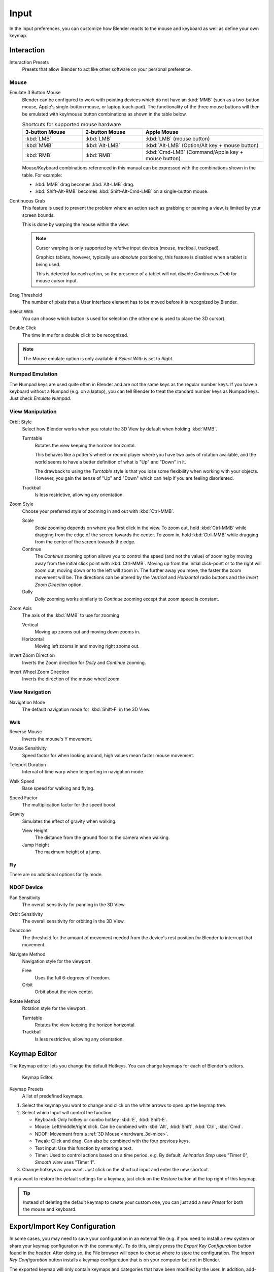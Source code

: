 .. _bpy.types.UserPreferencesInput:

*****
Input
*****

In the Input preferences, you can customize how Blender reacts to the mouse and keyboard as
well as define your own keymap.

.. figure:: /images/preferences_input_tab.png


Interaction
===========

Interaction Presets
   Presets that allow Blender to act like other software on your personal preference.


Mouse
-----

Emulate 3 Button Mouse
   Blender can be configured to work with pointing devices which do not have an :kbd:`MMB`
   (such as a two-button mouse, Apple's single-button mouse, or laptop touch-pad).
   The functionality of the three mouse buttons will then be emulated with
   key/mouse button combinations as shown in the table below.

   .. list-table:: Shortcuts for supported mouse hardware
      :header-rows: 1
      :class: valign
      :widths: 25 25 50

      * - 3-button Mouse
        - 2-button Mouse
        - Apple Mouse
      * - :kbd:`LMB`
        - :kbd:`LMB`
        - :kbd:`LMB` (mouse button)
      * - :kbd:`MMB`
        - :kbd:`Alt-LMB`
        - :kbd:`Alt-LMB` (Option/Alt key + mouse button)
      * - :kbd:`RMB`
        - :kbd:`RMB`
        - :kbd:`Cmd-LMB` (Command/Apple key + mouse button)

   Mouse/Keyboard combinations referenced in this manual
   can be expressed with the combinations shown in the table. For example:

   - :kbd:`MMB` drag becomes :kbd:`Alt-LMB` drag.
   - :kbd:`Shift-Alt-RMB` becomes :kbd:`Shift-Alt-Cmd-LMB` on a single-button mouse.

Continuous Grab
   This feature is used to prevent the problem where an action such as grabbing or panning a view,
   is limited by your screen bounds.

   This is done by warping the mouse within the view.

   .. note::

      Cursor warping is only supported by *relative* input devices (mouse, trackball, trackpad).

      Graphics tablets, however, typically use *absolute* positioning,
      this feature is disabled when a tablet is being used.

      This is detected for each action,
      so the presence of a tablet will not disable *Continuous Grab* for mouse cursor input.

Drag Threshold
   The number of pixels that a User Interface element has to be moved before it is recognized by Blender.
Select With
   You can choose which button is used for selection (the other one is used to place the 3D cursor).
Double Click
   The time in ms for a double click to be recognized.

.. note::

   The Mouse emulate option is only available if *Select With* is set to *Right*.


Numpad Emulation
----------------

The Numpad keys are used quite often in Blender and are not the same keys as the regular
number keys. If you have a keyboard without a Numpad (e.g. on a laptop),
you can tell Blender to treat the standard number keys as Numpad keys.
Just check *Emulate Numpad*.


View Manipulation
-----------------

.. _prefs-input-orbit-style:

Orbit Style
   Select how Blender works when you rotate the 3D View by default when holding :kbd:`MMB`.

   Turntable
      Rotates the view keeping the horizon horizontal.

      This behaves like a potter's wheel or record player where you have two axes of rotation available,
      and the world seems to have a better definition of what is "Up" and "Down" in it.

      The drawback to using the *Turntable* style is that you lose some flexibility when working with your objects.
      However, you gain the sense of "Up" and "Down" which can help if you are feeling disoriented.
   Trackball
      Is less restrictive, allowing any orientation.
Zoom Style
   Choose your preferred style of zooming in and out with :kbd:`Ctrl-MMB`.

   Scale
      *Scale* zooming depends on where you first click in the view.
      To zoom out, hold :kbd:`Ctrl-MMB` while dragging from the edge of the screen towards the center.
      To zoom in, hold :kbd:`Ctrl-MMB` while dragging from the center of the screen towards the edge.
   Continue
      The *Continue* zooming option allows you to control the speed
      (and not the value) of zooming by moving away from the initial click point with :kbd:`Ctrl-MMB`.
      Moving up from the initial click-point or to the right will zoom out,
      moving down or to the left will zoom in. The further away you move,
      the faster the zoom movement will be.
      The directions can be altered by the *Vertical* and *Horizontal* radio buttons and
      the *Invert Zoom Direction* option.
   Dolly
      *Dolly* zooming works similarly to *Continue* zooming except that zoom speed is constant.
Zoom Axis
   The axis of the :kbd:`MMB` to use for zooming.

   Vertical
      Moving up zooms out and moving down zooms in.
   Horizontal
      Moving left zooms in and moving right zooms out.
Invert Zoom Direction
   Inverts the Zoom direction for *Dolly* and *Continue* zooming.
Invert Wheel Zoom Direction
   Inverts the direction of the mouse wheel zoom.


View Navigation
---------------

Navigation Mode
   The default navigation mode for :kbd:`Shift-F` in the 3D View.


Walk
^^^^

Reverse Mouse
   Inverts the mouse's Y movement.

Mouse Sensitivity
   Speed factor for when looking around, high values mean faster mouse movement.

Teleport Duration
   Interval of time warp when teleporting in navigation mode.

Walk Speed
   Base speed for walking and flying.
Speed Factor
   The multiplication factor for the speed boost.

Gravity
   Simulates the effect of gravity when walking.

   View Height
      The distance from the ground floor to the camera when walking.
   Jump Height
      The maximum height of a jump.


Fly
^^^

There are no additional options for fly mode.


NDOF Device
-----------

Pan Sensitivity
   The overall sensitivity for panning in the 3D View.
Orbit Sensitivity
   The overall sensitivity for orbiting in the 3D View.
Deadzone
   The threshold for the amount of movement needed from
   the device's rest position for Blender to interrupt that movement.

Navigate Method
   Navigation style for the viewport.

   Free
      Uses the full 6-degrees of freedom.
   Orbit
      Orbit about the view center.

Rotate Method
   Rotation style for the viewport.

   Turntable
      Rotates the view keeping the horizon horizontal.
   Trackball
      Is less restrictive, allowing any orientation.


.. _prefs-input-keymap-editor:

Keymap Editor
=============

The Keymap editor lets you change the default Hotkeys. You can change keymaps for each of Blender's editors.

.. figure:: /images/preferences_input_keymap-editor.png

   Keymap Editor.

Keymap Presets
   A list of predefined keymaps.

#. Select the keymap you want to change and click on the white arrows to open up the keymap tree.
#. Select which Input will control the function.

   - Keyboard: Only hotkey or combo hotkey :kbd:`E`, :kbd:`Shift-E`.
   - Mouse: Left/middle/right click. Can be combined with :kbd:`Alt`, :kbd:`Shift`, :kbd:`Ctrl`, :kbd:`Cmd`.
   - NDOF: Movement from a :ref:`3D Mouse <hardware_3d-mice>`.
   - Tweak: Click and drag. Can also be combined with the four previous keys.
   - Text input: Use this function by entering a text.
   - Timer: Used to control actions based on a time period.
     e.g. By default, *Animation Step* uses "Timer 0", *Smooth View* uses "Timer 1".

#. Change hotkeys as you want. Just click on the shortcut input and enter the new shortcut.

If you want to restore the default settings for a keymap,
just click on the *Restore* button at the top right of this keymap.

.. tip::

   Instead of deleting the default keymap to create your custom one,
   you can just add a new *Preset* for both the mouse and keyboard.


Export/Import Key Configuration
===============================

In some cases, you may need to save your configuration in an external file
(e.g. if you need to install a new system or share your keymap configuration with the community).
To do this, simply press the *Export Key Configuration* button found in the header.
After doing so, the File browser will open to choose where to store the configuration.
The *Import Key Configuration* button installs a keymap configuration that is on
your computer but not in Blender.

The exported keymap will only contain keymaps and categories that have been modified by the user.
In addition, add-ons may register keymaps to their respective functions,
however, these keymaps are not exported unless changed by the user.
This exported file may be thought of as a *"keymap delta"* instead of a full keymap export.
